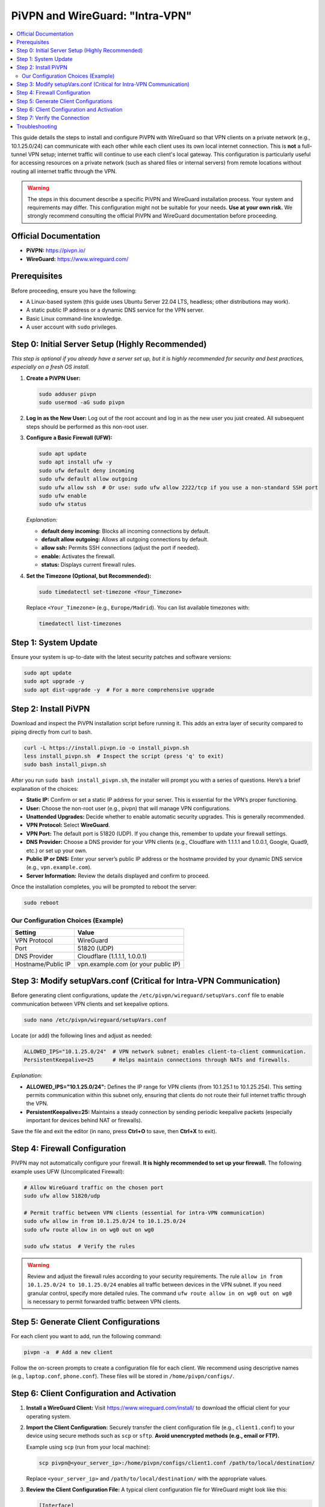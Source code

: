 .. _pivpn-wireguard-intra-vpn:

################################
PiVPN and WireGuard: "Intra-VPN"
################################

.. contents::
   :local:
   :depth: 2

This guide details the steps to install and configure PiVPN with WireGuard so that VPN clients on a private network (e.g., 10.1.25.0/24) can communicate with each other while each client uses its own local internet connection. This is **not** a full-tunnel VPN setup; internet traffic will continue to use each client's local gateway. This configuration is particularly useful for accessing resources on a private network (such as shared files or internal servers) from remote locations without routing all internet traffic through the VPN.

.. warning::
   The steps in this document describe a specific PiVPN and WireGuard installation process. Your system and requirements may differ. This configuration might not be suitable for your needs. **Use at your own risk.** We strongly recommend consulting the official PiVPN and WireGuard documentation before proceeding.

---------------------------------------
Official Documentation
---------------------------------------

* **PiVPN:** https://pivpn.io/
* **WireGuard:** https://www.wireguard.com/

---------------------------------------
Prerequisites
---------------------------------------

Before proceeding, ensure you have the following:

* A Linux-based system (this guide uses Ubuntu Server 22.04 LTS, headless; other distributions may work).
* A static public IP address or a dynamic DNS service for the VPN server.
* Basic Linux command-line knowledge.
* A user account with ``sudo`` privileges.

-------------------------------------------------
Step 0: Initial Server Setup (Highly Recommended)
-------------------------------------------------

*This step is optional if you already have a server set up, but it is highly recommended for security and best practices, especially on a fresh OS install.*

1. **Create a PiVPN User:**

   .. code-block:: bash

      sudo adduser pivpn
      sudo usermod -aG sudo pivpn

2. **Log in as the New User:**  
   Log out of the root account and log in as the new user you just created. All subsequent steps should be performed as this non-root user.

3. **Configure a Basic Firewall (UFW):**

   .. code-block:: bash

      sudo apt update
      sudo apt install ufw -y
      sudo ufw default deny incoming
      sudo ufw default allow outgoing
      sudo ufw allow ssh  # Or use: sudo ufw allow 2222/tcp if you use a non-standard SSH port
      sudo ufw enable
      sudo ufw status

   *Explanation:*
   
   - **default deny incoming:** Blocks all incoming connections by default.
   - **default allow outgoing:** Allows all outgoing connections by default.
   - **allow ssh:** Permits SSH connections (adjust the port if needed).
   - **enable:** Activates the firewall.
   - **status:** Displays current firewall rules.

4. **Set the Timezone (Optional, but Recommended):**

   .. code-block:: bash

      sudo timedatectl set-timezone <Your_Timezone>

   Replace ``<Your_Timezone>`` (e.g., ``Europe/Madrid``). You can list available timezones with:

   .. code-block:: bash

      timedatectl list-timezones

---------------------------------------
Step 1: System Update
---------------------------------------

Ensure your system is up-to-date with the latest security patches and software versions:

.. code-block:: bash

   sudo apt update
   sudo apt upgrade -y
   sudo apt dist-upgrade -y  # For a more comprehensive upgrade

---------------------------------------
Step 2: Install PiVPN
---------------------------------------

Download and inspect the PiVPN installation script before running it. This adds an extra layer of security compared to piping directly from curl to bash.

.. code-block:: bash

   curl -L https://install.pivpn.io -o install_pivpn.sh
   less install_pivpn.sh  # Inspect the script (press 'q' to exit)
   sudo bash install_pivpn.sh

After you run ``sudo bash install_pivpn.sh``, the installer will prompt you with a series of questions. Here’s a brief explanation of the choices:

* **Static IP:** Confirm or set a static IP address for your server. This is essential for the VPN’s proper functioning.
* **User:** Choose the non-root user (e.g., pivpn) that will manage VPN configurations.
* **Unattended Upgrades:** Decide whether to enable automatic security upgrades. This is generally recommended.
* **VPN Protocol:** Select **WireGuard**.
* **VPN Port:** The default port is 51820 (UDP). If you change this, remember to update your firewall settings.
* **DNS Provider:** Choose a DNS provider for your VPN clients (e.g., Cloudflare with 1.1.1.1 and 1.0.0.1, Google, Quad9, etc.) or set up your own.
* **Public IP or DNS:** Enter your server’s public IP address or the hostname provided by your dynamic DNS service (e.g., ``vpn.example.com``).
* **Server Information:** Review the details displayed and confirm to proceed.

Once the installation completes, you will be prompted to reboot the server:

.. code-block:: bash

   sudo reboot

~~~~~~~~~~~~~~~~~~~~~~~~~~~~~~~~~~~~
Our Configuration Choices (Example)
~~~~~~~~~~~~~~~~~~~~~~~~~~~~~~~~~~~~

.. list-table::
   :header-rows: 1

   * - Setting
     - Value
   * - VPN Protocol
     - WireGuard
   * - Port
     - 51820 (UDP)
   * - DNS Provider
     - Cloudflare (1.1.1.1, 1.0.0.1)
   * - Hostname/Public IP
     - vpn.example.com (or your public IP)

---------------------------------------------------------------------
Step 3: Modify setupVars.conf (Critical for Intra-VPN Communication)
---------------------------------------------------------------------

Before generating client configurations, update the ``/etc/pivpn/wireguard/setupVars.conf`` file to enable communication between VPN clients and set keepalive options.

.. code-block:: bash

   sudo nano /etc/pivpn/wireguard/setupVars.conf

Locate (or add) the following lines and adjust as needed:

.. code-block:: bash

   ALLOWED_IPS="10.1.25.0/24"  # VPN network subnet; enables client-to-client communication.
   PersistentKeepalive=25      # Helps maintain connections through NATs and firewalls.

*Explanation:*

- **ALLOWED_IPS="10.1.25.0/24":**  
  Defines the IP range for VPN clients (from 10.1.25.1 to 10.1.25.254). This setting permits communication within this subnet only, ensuring that clients do not route their full internet traffic through the VPN.

- **PersistentKeepalive=25:**  
  Maintains a steady connection by sending periodic keepalive packets (especially important for devices behind NAT or firewalls).

Save the file and exit the editor (in nano, press **Ctrl+O** to save, then **Ctrl+X** to exit).

---------------------------------------
Step 4: Firewall Configuration
---------------------------------------

PiVPN may not automatically configure your firewall. **It is highly recommended to set up your firewall.** The following example uses UFW (Uncomplicated Firewall):

.. code-block:: bash

   # Allow WireGuard traffic on the chosen port
   sudo ufw allow 51820/udp

   # Permit traffic between VPN clients (essential for intra-VPN communication)
   sudo ufw allow in from 10.1.25.0/24 to 10.1.25.0/24
   sudo ufw route allow in on wg0 out on wg0

   sudo ufw status  # Verify the rules

.. warning::
   Review and adjust the firewall rules according to your security requirements. The rule ``allow in from 10.1.25.0/24 to 10.1.25.0/24`` enables all traffic between devices in the VPN subnet. If you need granular control, specify more detailed rules. The command ``ufw route allow in on wg0 out on wg0`` is necessary to permit forwarded traffic between VPN clients.

---------------------------------------
Step 5: Generate Client Configurations
---------------------------------------

For each client you want to add, run the following command:

.. code-block:: bash

   pivpn -a  # Add a new client

Follow the on-screen prompts to create a configuration file for each client. We recommend using descriptive names (e.g., ``laptop.conf``, ``phone.conf``). These files will be stored in ``/home/pivpn/configs/``.

-------------------------------------------
Step 6: Client Configuration and Activation
-------------------------------------------
1. **Install a WireGuard Client:**  
   Visit https://www.wireguard.com/install/ to download the official client for your operating system.

2. **Import the Client Configuration:**  
   Securely transfer the client configuration file (e.g., ``client1.conf``) to your device using secure methods such as ``scp`` or ``sftp``. **Avoid unencrypted methods (e.g., email or FTP).**

   Example using ``scp`` (run from your local machine):

   .. code-block:: bash

      scp pivpn@<your_server_ip>:/home/pivpn/configs/client1.conf /path/to/local/destination/

   Replace ``<your_server_ip>`` and ``/path/to/local/destination/`` with the appropriate values.

3. **Review the Client Configuration File:**  
   A typical client configuration file for WireGuard might look like this:

   .. code-block::

      [Interface]
      PrivateKey = <Client Private Key>
      Address = 10.1.25.X/32  # The client's assigned IP address (e.g., 10.1.25.2)
      DNS = 1.1.1.1, 1.0.0.1  # DNS servers for the VPN session

      [Peer]
      PublicKey = <Server Public Key>
      PresharedKey = <Preshared Key>  # If configured during setup
      AllowedIPs = 10.1.25.0/24       # Enables communication within the VPN subnet ONLY
      Endpoint = vpn.example.com:51820  # VPN server's address and port
      PersistentKeepalive = 25

   .. important::
      Replace all placeholders (e.g., ``<Client Private Key>``, ``<Server Public Key>``) with your actual configuration values. Notice that setting ``AllowedIPs`` to ``10.1.25.0/24`` allows only intra-VPN communication, ensuring that internet traffic uses the client’s local connection.

4. **Activate the Connection (for Linux-based Clients):**  
   You can manage the WireGuard interface with systemd and wg-quick:

   a. **Save the Configuration:**  
      Place your client configuration file in the ``/etc/wireguard/`` directory. For example, save it as ``/etc/wireguard/eoa.conf`` (if your interface is named "eoa").

   b. **Enable the WireGuard Service:**  
      To have the interface start automatically at boot, run:

      .. code-block:: bash

         sudo systemctl enable wg-quick@eoa.service

      This command creates a symlink for the "eoa" interface, enabling automatic startup.

   c. **Bring Up the Interface Manually:**  
      To manually start the interface, use:

      .. code-block:: bash

         wg-quick up eoa

      You can verify the status of your WireGuard interface with:

      .. code-block:: bash

         wg show eoa

   Adjust the interface name (``eoa``) as needed if your configuration file uses a different name.

---------------------------------------
Step 7: Verify the Connection
---------------------------------------

* **On the Server:**  
  Verify active connections by running:

  .. code-block:: bash

     sudo pivpn -c

* **On the Client:**  
  - **Ping Test:** Ping another client's VPN IP address (e.g., ``ping 10.1.25.5``) to ensure intra-VPN connectivity.
  - **Internet Test:** Open a web browser and navigate to a website (e.g., google.com) to confirm that internet traffic is not routed through the VPN.

---------------------------------------
Troubleshooting
---------------------------------------

Below are some common issues and suggested solutions:

* **Issue: VPN Client Cannot Connect**
  - **Check:** Verify that the WireGuard service is running on the server.
  - **Solution:** Run ``sudo systemctl status wg-quick@wg0`` and restart with ``sudo systemctl restart wg-quick@wg0`` if needed.

* **Issue: No Internet Access on the Client**
  - **Check:** Ensure that the client’s configuration file does not set a default route through the VPN.
  - **Solution:** Confirm that ``AllowedIPs`` is set to ``10.1.25.0/24`` rather than ``0.0.0.0/0``.

* **Issue: Firewall Blocking Connections**
  - **Check:** Confirm that UFW or your preferred firewall is configured to allow traffic on the WireGuard port and between VPN clients.
  - **Solution:** Revisit Step 4 and adjust the rules accordingly.

* **Issue: DNS Resolution Issues on the Client**
  - **Check:** Ensure that the DNS settings in the client configuration are correct.
  - **Solution:** Test with alternative DNS providers or verify that the chosen DNS servers are reachable.

* **Issue: PersistentKeepalive Settings Not Maintaining Connection**
  - **Check:** Verify that the keepalive setting (e.g., 25 seconds) is correctly configured on both the server (in ``setupVars.conf``) and client configurations.
  - **Solution:** Adjust the keepalive interval if network conditions require a different value.

If issues persist, consult the official PiVPN and WireGuard documentation or seek assistance from community forums.